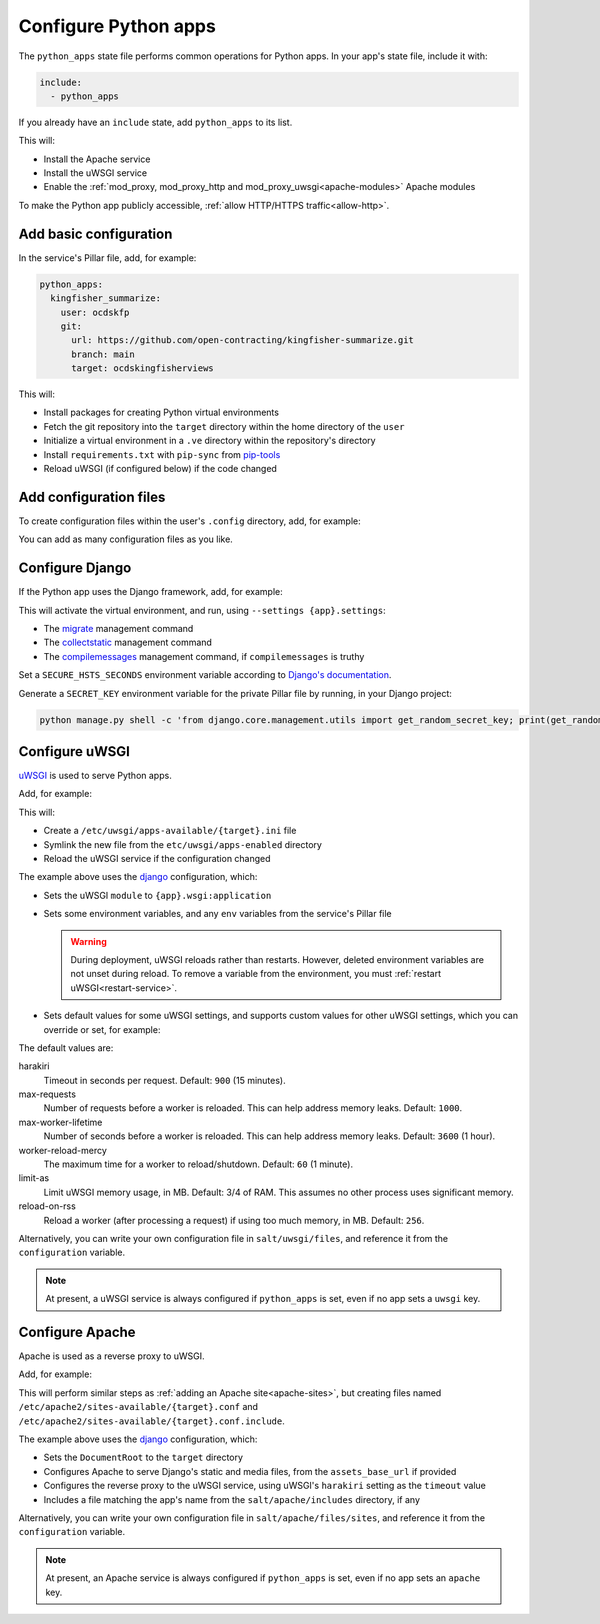 Configure Python apps
=====================

The ``python_apps`` state file performs common operations for Python apps. In your app's state file, include it with:

.. code-block:: yaml

   include:
     - python_apps

If you already have an ``include`` state, add ``python_apps`` to its list.

This will:

-  Install the Apache service
-  Install the uWSGI service
-  Enable the :ref:`mod_proxy, mod_proxy_http and mod_proxy_uwsgi<apache-modules>` Apache modules

To make the Python app publicly accessible, :ref:`allow HTTP/HTTPS traffic<allow-http>`.

Add basic configuration
-----------------------

In the service's Pillar file, add, for example:

.. code-block:: yaml

   python_apps:
     kingfisher_summarize:
       user: ocdskfp
       git:
         url: https://github.com/open-contracting/kingfisher-summarize.git
         branch: main
         target: ocdskingfisherviews

This will:

-  Install packages for creating Python virtual environments
-  Fetch the git repository into the ``target`` directory within the home directory of the ``user``
-  Initialize a virtual environment in a ``.ve`` directory within the repository's directory
-  Install ``requirements.txt`` with ``pip-sync`` from `pip-tools <https://pypi.org/project/pip-tools/>`__
-  Reload uWSGI (if configured below) if the code changed

Add configuration files
-----------------------

To create configuration files within the user's ``.config`` directory, add, for example:

.. code-block:: yaml
   :emphasize-lines: 8-9

   python_apps:
     kingfisher_summarize:
       user: ocdskfp
       git:
         url: https://github.com/open-contracting/kingfisher-summarize.git
         branch: main
         target: ocdskingfisherviews
      config:
        kingfisher-summarize/logging.json: salt://kingfisher/summarize/files/logging.json

You can add as many configuration files as you like.

.. _django-configure:

Configure Django
----------------

If the Python app uses the Django framework, add, for example:

.. code-block:: yaml
   :emphasize-lines: 8-14

   python_apps:
     myapp:
       user: myuser
       git:
         url: https://github.com/open-contracting/myrepo.git
         branch: main
         target: myuser
       django:
         app: ocdsmyapp
         compilemessages: True
         env:
           ALLOWED_HOSTS: mysubdomain.open-contracting.org
           FATHOM_ANALYTICS_ID: ABCDEFGH

This will activate the virtual environment, and run, using ``--settings {app}.settings``:

-  The `migrate <https://docs.djangoproject.com/en/3.2/ref/django-admin/#django-admin-migrate>`__ management command
-  The `collectstatic <https://docs.djangoproject.com/en/3.2/ref/contrib/staticfiles/#collectstatic>`__ management command
-  The `compilemessages <https://docs.djangoproject.com/en/3.2/ref/django-admin/#compilemessages>`__ management command, if ``compilemessages`` is truthy

Set a ``SECURE_HSTS_SECONDS`` environment variable according to `Django's documentation <https://docs.djangoproject.com/en/3.2/ref/middleware/#http-strict-transport-security>`__.

Generate a ``SECRET_KEY`` environment variable for the private Pillar file by running, in your Django project:

.. code-block:: bash

   python manage.py shell -c 'from django.core.management.utils import get_random_secret_key; print(get_random_secret_key())'

.. seealso::

   :ref:`Migrate a Django application to a new server<migrate-server>`

Configure uWSGI
---------------

`uWSGI <https://uwsgi-docs.readthedocs.io/en/latest/>`__ is used to serve Python apps.

Add, for example:

.. code-block:: yaml
   :emphasize-lines: 4-5

   python_apps:
     myapp:
       # ...
       uwsgi:
         configuration: django

This will:

-  Create a ``/etc/uwsgi/apps-available/{target}.ini`` file
-  Symlink the new file from the ``etc/uwsgi/apps-enabled`` directory
-  Reload the uWSGI service if the configuration changed

The example above uses the `django <https://github.com/open-contracting/deploy/blob/main/salt/uwsgi/files/django.ini>`__ configuration, which:

-  Sets the uWSGI ``module`` to ``{app}.wsgi:application``
-  Sets some environment variables, and any ``env`` variables from the service's Pillar file

   .. warning::

      During deployment, uWSGI reloads rather than restarts. However, deleted environment variables are not unset during reload. To remove a variable from the environment, you must :ref:`restart uWSGI<restart-service>`.

-  Sets default values for some uWSGI settings, and supports custom values for other uWSGI settings, which you can override or set, for example:

   .. code-block:: yaml
      :emphasize-lines: 6

      python_apps:
        myapp:
          # ...
          uwsgi:
            configuration: django
            harakiri: 1800

The default values are:

harakiri
  Timeout in seconds per request. Default: ``900`` (15 minutes).
max-requests
  Number of requests before a worker is reloaded. This can help address memory leaks. Default: ``1000``.
max-worker-lifetime
  Number of seconds before a worker is reloaded. This can help address memory leaks. Default: ``3600`` (1 hour).
worker-reload-mercy
  The maximum time for a worker to reload/shutdown. Default: ``60`` (1 minute).
limit-as
  Limit uWSGI memory usage, in MB. Default: 3/4 of RAM. This assumes no other process uses significant memory.
reload-on-rss
  Reload a worker (after processing a request) if using too much memory, in MB. Default: ``256``.

Alternatively, you can write your own configuration file in ``salt/uwsgi/files``, and reference it from the ``configuration`` variable.

.. note::

   At present, a uWSGI service is always configured if ``python_apps`` is set, even if no app sets a ``uwsgi`` key.

Configure Apache
----------------

Apache is used as a reverse proxy to uWSGI.

Add, for example:

.. code-block:: yaml
   :emphasize-lines: 4-9

   python_apps:
     myapp:
       # ...
       apache:
         configuration: django
         servername: mysubdomain.open-contracting.org
         serveraliases: ['main.{{ grains.fqdn }}']
         context:
           assets_base_url: ''

This will perform similar steps as :ref:`adding an Apache site<apache-sites>`, but creating files named ``/etc/apache2/sites-available/{target}.conf`` and ``/etc/apache2/sites-available/{target}.conf.include``.

The example above uses the `django <https://github.com/open-contracting/deploy/blob/main/salt/apache/files/sites/django.conf.include>`__ configuration, which:

-  Sets the ``DocumentRoot`` to the ``target`` directory
-  Configures Apache to serve Django's static and media files, from the ``assets_base_url`` if provided
-  Configures the reverse proxy to the uWSGI service, using uWSGI's ``harakiri`` setting as the ``timeout`` value
-  Includes a file matching the app's name from the ``salt/apache/includes`` directory, if any

Alternatively, you can write your own configuration file in ``salt/apache/files/sites``, and reference it from the ``configuration`` variable.

.. note::

   At present, an Apache service is always configured if ``python_apps`` is set, even if no app sets an ``apache`` key.

